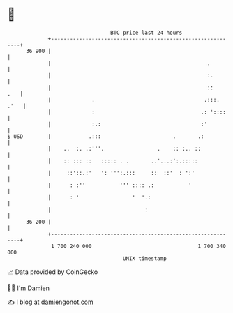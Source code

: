 * 👋

#+begin_example
                                    BTC price last 24 hours                    
                +------------------------------------------------------------+ 
         36 900 |                                                            | 
                |                                                  .         | 
                |                                                  :.        | 
                |                                                  ::    .   | 
                |             .                                   .:::. .'   | 
                |             :                                  .: '::::    | 
                |             :.:                                :'          | 
   $ USD        |            .:::                       .       .:           | 
                |    ..  :. .:'''.                 .    :: :.. ::            | 
                |    :: ::: ::   ::::: . .       ..'...:':.:::::             | 
                |     ::'::.:'   ': ''':.:::     ::  ::'  : ':'              | 
                |      : :''           ''' :::: .:           '               | 
                |      : '                 '  '.:                            | 
                |                              :                             | 
         36 200 |                                                            | 
                +------------------------------------------------------------+ 
                 1 700 240 000                                  1 700 340 000  
                                        UNIX timestamp                         
#+end_example
📈 Data provided by CoinGecko

🧑‍💻 I'm Damien

✍️ I blog at [[https://www.damiengonot.com][damiengonot.com]]
